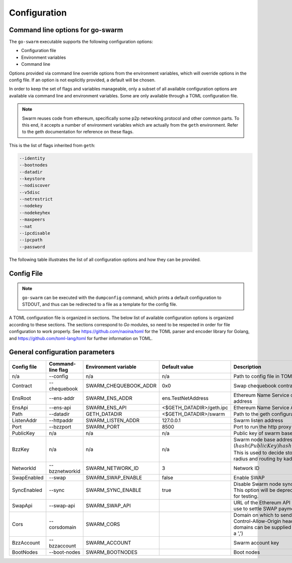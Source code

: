 ******************************
Configuration
******************************


Command line options for go-swarm
====================================

The ``go-swarm`` executable supports the following configuration options:

* Configuration file
* Environment variables
* Command line

Options provided via command line override options from the environment variables, which will override options in the config file. If an option is not explicitly provided, a default will be chosen.

In order to keep the set of flags and variables manageable, only a subset of all available configuration options are available via command line and environment variables. Some are only available through a TOML configuration file.

.. note:: Swarm reuses code from ethereum, specifically some p2p networking protocol and other common parts. To this end, it accepts a number of environment variables which are actually from the ``geth`` environment. Refer to the geth documentation for reference on these flags.

This is the list of flags inherited from ``geth``:

.. code-block:: none

  --identity
  --bootnodes
  --datadir
  --keystore
  --nodiscover
  --v5disc
  --netrestrict
  --nodekey
  --nodekeyhex
  --maxpeers
  --nat
  --ipcdisable
  --ipcpath
  --password

The following table illustrates the list of all configuration options and how they can be provided.

Config File
=============

.. note:: ``go-swarm`` can be executed with the ``dumpconfig`` command, which prints a default configuration to STDOUT, and thus can be redirected to a file as a template for the config file.


A TOML configuration file is organized in sections. The below list of available configuration options is organized according to these sections. The sections correspond to `Go` modules, so need to be respected in order for file configuration to work properly. See `<https://github.com/naoina/toml>`_ for the TOML parser and encoder library for Golang, and `<https://github.com/toml-lang/toml>`_ for further information on TOML.


General configuration parameters
================================

.. csv-table::
   :header: "Config file", "Command-line flag", "Environment variable", "Default value", "Description"
   :widths: 10, 5, 5, 15, 55

   "n/a","--config","n/a","n/a","Path to config file in TOML format"
   "Contract","--chequebook","SWARM_CHEQUEBOOK_ADDR","0x0","Swap chequebook contract address"
   "EnsRoot","--ens-addr","SWARM_ENS_ADDR", "ens.TestNetAddress","Ethereum Name Service contract address"
   "EnsApi","--ens-api","SWARM_ENS_API","<$GETH_DATADIR>/geth.ipc","Ethereum Name Service API address"
   "Path","--datadir","GETH_DATADIR","<$GETH_DATADIR>/swarm","Path to the geth configuration directory"
   "ListenAddr","--httpaddr","SWARM_LISTEN_ADDR", "127.0.0.1","Swarm listen address"
   "Port","--bzzport","SWARM_PORT", "8500","Port to run the http proxy server"
   "PublicKey","n/a","n/a", "n/a","Public key of swarm base account"
   "BzzKey","n/a","n/a", "n/a","Swarm node base address (:math:`hash(PublicKey)hash(PublicKey))`. This is used to decide storage based on radius and routing by kademlia."
   "NetworkId","--bzznetworkid","SWARM_NETWORK_ID","3","Network ID"
   "SwapEnabled","--swap","SWARM_SWAP_ENABLE","false","Enable SWAP"
   "SyncEnabled","--sync","SWARM_SYNC_ENABLE","true","Disable Swarm node synchronization. This option will be deprecated. It is only for testing."
   "SwapApi","--swap-api","SWARM_SWAP_API","","URL of the Ethereum API provider to use to settle SWAP payments"
   "Cors","--corsdomain","SWARM_CORS", "","Domain on which to send Access-Control-Allow-Origin header (multiple domains can be supplied separated by a ',')"
   "BzzAccount","--bzzaccount","SWARM_ACCOUNT", "","Swarm account key"
   "BootNodes","--boot-nodes","SWARM_BOOTNODES","","Boot nodes"
